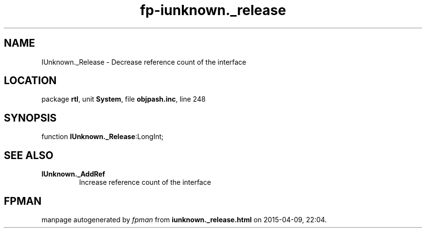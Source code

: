 .\" file autogenerated by fpman
.TH "fp-iunknown._release" 3 "2014-03-14" "fpman" "Free Pascal Programmer's Manual"
.SH NAME
IUnknown._Release - Decrease reference count of the interface
.SH LOCATION
package \fBrtl\fR, unit \fBSystem\fR, file \fBobjpash.inc\fR, line 248
.SH SYNOPSIS
function \fBIUnknown._Release\fR:LongInt;
.SH SEE ALSO
.TP
.B IUnknown._AddRef
Increase reference count of the interface

.SH FPMAN
manpage autogenerated by \fIfpman\fR from \fBiunknown._release.html\fR on 2015-04-09, 22:04.

